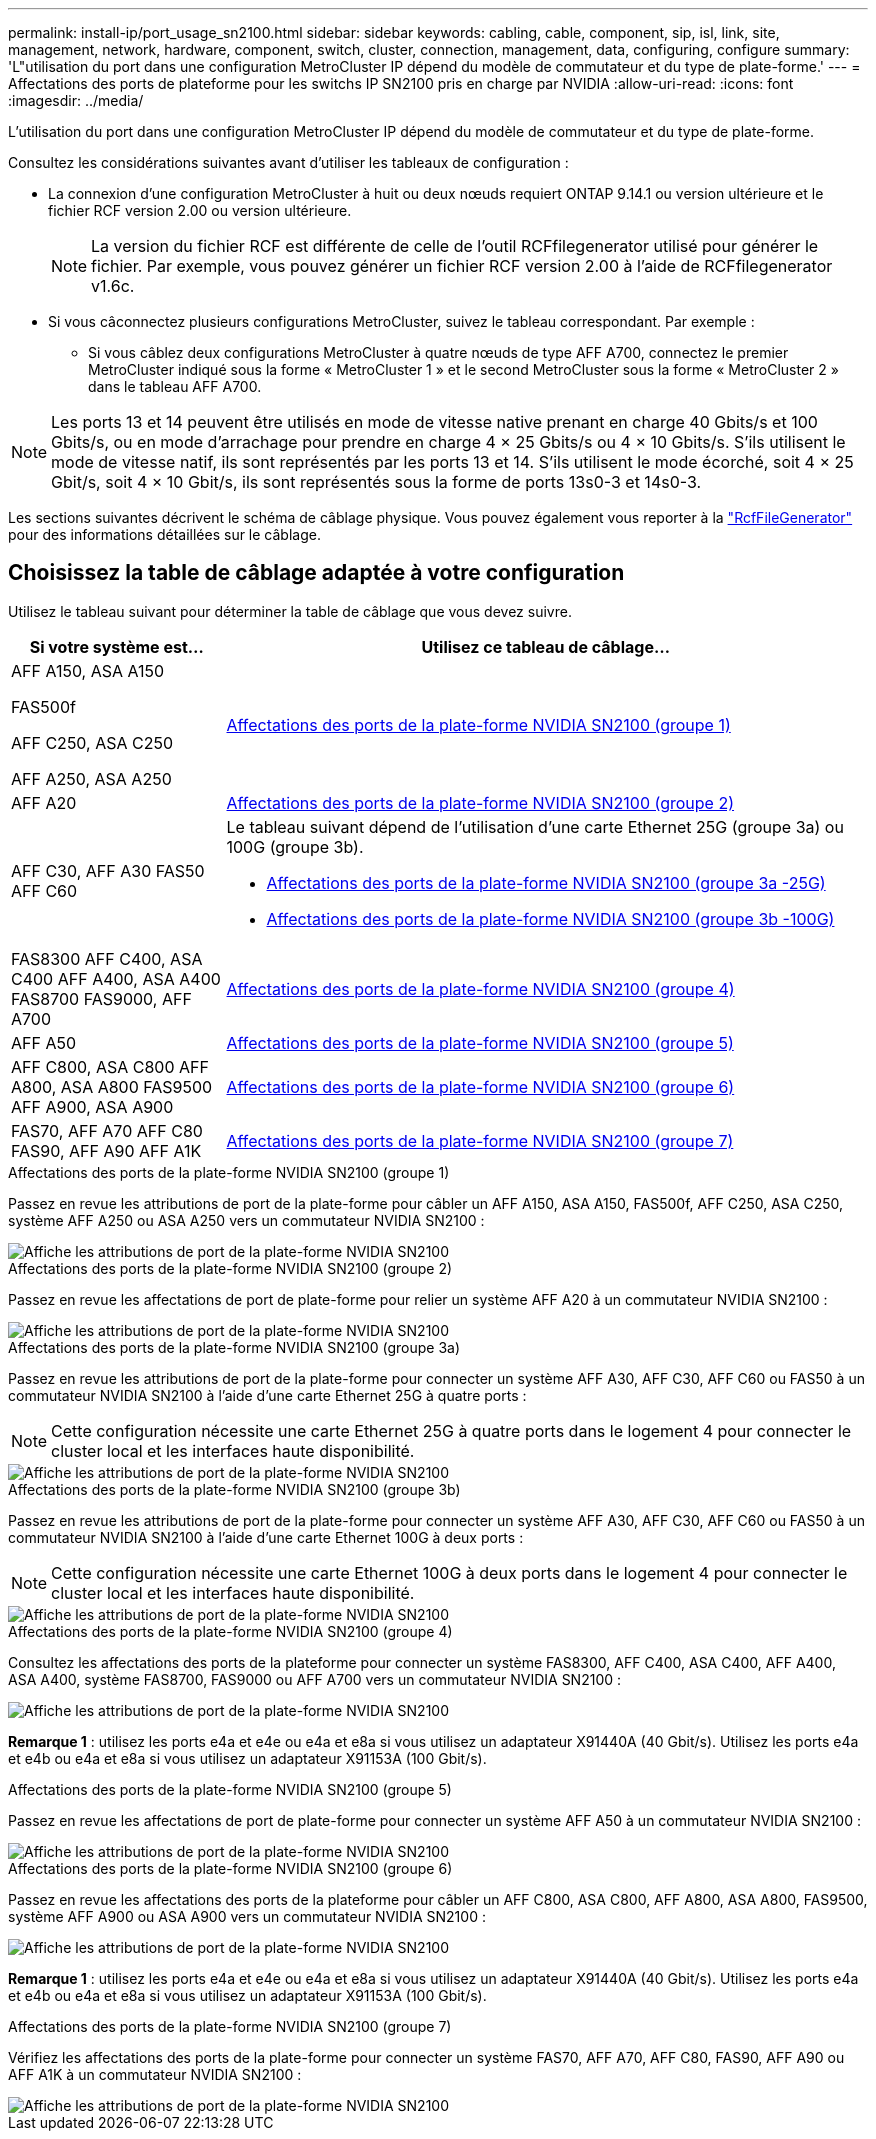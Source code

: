 ---
permalink: install-ip/port_usage_sn2100.html 
sidebar: sidebar 
keywords: cabling, cable, component, sip, isl, link, site, management, network, hardware, component, switch, cluster, connection, management, data, configuring, configure 
summary: 'L"utilisation du port dans une configuration MetroCluster IP dépend du modèle de commutateur et du type de plate-forme.' 
---
= Affectations des ports de plateforme pour les switchs IP SN2100 pris en charge par NVIDIA
:allow-uri-read: 
:icons: font
:imagesdir: ../media/


[role="lead"]
L'utilisation du port dans une configuration MetroCluster IP dépend du modèle de commutateur et du type de plate-forme.

Consultez les considérations suivantes avant d'utiliser les tableaux de configuration :

* La connexion d'une configuration MetroCluster à huit ou deux nœuds requiert ONTAP 9.14.1 ou version ultérieure et le fichier RCF version 2.00 ou version ultérieure.
+

NOTE: La version du fichier RCF est différente de celle de l'outil RCFfilegenerator utilisé pour générer le fichier. Par exemple, vous pouvez générer un fichier RCF version 2.00 à l'aide de RCFfilegenerator v1.6c.



* Si vous câconnectez plusieurs configurations MetroCluster, suivez le tableau correspondant. Par exemple :
+
** Si vous câblez deux configurations MetroCluster à quatre nœuds de type AFF A700, connectez le premier MetroCluster indiqué sous la forme « MetroCluster 1 » et le second MetroCluster sous la forme « MetroCluster 2 » dans le tableau AFF A700.





NOTE: Les ports 13 et 14 peuvent être utilisés en mode de vitesse native prenant en charge 40 Gbits/s et 100 Gbits/s, ou en mode d'arrachage pour prendre en charge 4 × 25 Gbits/s ou 4 × 10 Gbits/s. S'ils utilisent le mode de vitesse natif, ils sont représentés par les ports 13 et 14. S'ils utilisent le mode écorché, soit 4 × 25 Gbit/s, soit 4 × 10 Gbit/s, ils sont représentés sous la forme de ports 13s0-3 et 14s0-3.

Les sections suivantes décrivent le schéma de câblage physique. Vous pouvez également vous reporter à la https://mysupport.netapp.com/site/tools/tool-eula/rcffilegenerator["RcfFileGenerator"] pour des informations détaillées sur le câblage.



== Choisissez la table de câblage adaptée à votre configuration

Utilisez le tableau suivant pour déterminer la table de câblage que vous devez suivre.

[cols="25,75"]
|===
| Si votre système est... | Utilisez ce tableau de câblage... 


 a| 
AFF A150, ASA A150

FAS500f

AFF C250, ASA C250

AFF A250, ASA A250
| <<table_1_nvidia_sn2100,Affectations des ports de la plate-forme NVIDIA SN2100 (groupe 1)>> 


| AFF A20 | <<table_2_nvidia_sn2100,Affectations des ports de la plate-forme NVIDIA SN2100 (groupe 2)>> 


| AFF C30, AFF A30 FAS50 AFF C60  a| 
Le tableau suivant dépend de l'utilisation d'une carte Ethernet 25G (groupe 3a) ou 100G (groupe 3b).

* <<table_3a_nvidia_sn2100,Affectations des ports de la plate-forme NVIDIA SN2100 (groupe 3a -25G)>>
* <<table_3b_nvidia_sn2100,Affectations des ports de la plate-forme NVIDIA SN2100 (groupe 3b -100G)>>




| FAS8300 AFF C400, ASA C400 AFF A400, ASA A400 FAS8700 FAS9000, AFF A700 | <<table_4_nvidia_sn2100,Affectations des ports de la plate-forme NVIDIA SN2100 (groupe 4)>> 


| AFF A50 | <<table_5_nvidia_sn2100,Affectations des ports de la plate-forme NVIDIA SN2100 (groupe 5)>> 


| AFF C800, ASA C800 AFF A800, ASA A800 FAS9500 AFF A900, ASA A900 | <<table_6_nvidia_sn2100,Affectations des ports de la plate-forme NVIDIA SN2100 (groupe 6)>> 


| FAS70, AFF A70 AFF C80 FAS90, AFF A90 AFF A1K | <<table_7_nvidia_sn2100,Affectations des ports de la plate-forme NVIDIA SN2100 (groupe 7)>> 
|===
.Affectations des ports de la plate-forme NVIDIA SN2100 (groupe 1)
Passez en revue les attributions de port de la plate-forme pour câbler un AFF A150, ASA A150, FAS500f, AFF C250, ASA C250, système AFF A250 ou ASA A250 vers un commutateur NVIDIA SN2100 :

[#table_1_nvidia_sn2100]
image::../media/mcc-ip-cabling-aff-asa-a150-fas500f-a25-c250-MSN2100.png[Affiche les attributions de port de la plate-forme NVIDIA SN2100]

.Affectations des ports de la plate-forme NVIDIA SN2100 (groupe 2)
Passez en revue les affectations de port de plate-forme pour relier un système AFF A20 à un commutateur NVIDIA SN2100 :

[#table_2_nvidia_sn2100]
image::../media/mccip-cabling-nvidia-a20-updated.png[Affiche les attributions de port de la plate-forme NVIDIA SN2100]

.Affectations des ports de la plate-forme NVIDIA SN2100 (groupe 3a)
Passez en revue les attributions de port de la plate-forme pour connecter un système AFF A30, AFF C30, AFF C60 ou FAS50 à un commutateur NVIDIA SN2100 à l'aide d'une carte Ethernet 25G à quatre ports :


NOTE: Cette configuration nécessite une carte Ethernet 25G à quatre ports dans le logement 4 pour connecter le cluster local et les interfaces haute disponibilité.

[#table_3a_nvidia_sn2100]
image::../media/mccip-cabling-nvidia-a30-c30-fas50-c60-25G.png[Affiche les attributions de port de la plate-forme NVIDIA SN2100]

.Affectations des ports de la plate-forme NVIDIA SN2100 (groupe 3b)
Passez en revue les attributions de port de la plate-forme pour connecter un système AFF A30, AFF C30, AFF C60 ou FAS50 à un commutateur NVIDIA SN2100 à l'aide d'une carte Ethernet 100G à deux ports :


NOTE: Cette configuration nécessite une carte Ethernet 100G à deux ports dans le logement 4 pour connecter le cluster local et les interfaces haute disponibilité.

[#table_3b_nvidia_sn2100]
image::../media/mccip-cabling-nvidia-a30-c30-fas50-c60-100G.png[Affiche les attributions de port de la plate-forme NVIDIA SN2100]

.Affectations des ports de la plate-forme NVIDIA SN2100 (groupe 4)
Consultez les affectations des ports de la plateforme pour connecter un système FAS8300, AFF C400, ASA C400, AFF A400, ASA A400, système FAS8700, FAS9000 ou AFF A700 vers un commutateur NVIDIA SN2100 :

image::../media/mccip-cabling-fas8300-aff-a400-c400-a700-fas900-nvidaia-sn2100.png[Affiche les attributions de port de la plate-forme NVIDIA SN2100]

*Remarque 1* : utilisez les ports e4a et e4e ou e4a et e8a si vous utilisez un adaptateur X91440A (40 Gbit/s). Utilisez les ports e4a et e4b ou e4a et e8a si vous utilisez un adaptateur X91153A (100 Gbit/s).

.Affectations des ports de la plate-forme NVIDIA SN2100 (groupe 5)
Passez en revue les affectations de port de plate-forme pour connecter un système AFF A50 à un commutateur NVIDIA SN2100 :

[#table_5_nvidia_sn2100]
image::../media/mccip-cabling-aff-a50-nvidia-sn2100.png[Affiche les attributions de port de la plate-forme NVIDIA SN2100]

.Affectations des ports de la plate-forme NVIDIA SN2100 (groupe 6)
Passez en revue les affectations des ports de la plateforme pour câbler un AFF C800, ASA C800, AFF A800, ASA A800, FAS9500, système AFF A900 ou ASA A900 vers un commutateur NVIDIA SN2100 :

image::../media/mcc_ip_cabling_fas8300_aff_asa_a800_a900_fas9500_MSN2100.png[Affiche les attributions de port de la plate-forme NVIDIA SN2100]

*Remarque 1* : utilisez les ports e4a et e4e ou e4a et e8a si vous utilisez un adaptateur X91440A (40 Gbit/s). Utilisez les ports e4a et e4b ou e4a et e8a si vous utilisez un adaptateur X91153A (100 Gbit/s).

.Affectations des ports de la plate-forme NVIDIA SN2100 (groupe 7)
Vérifiez les affectations des ports de la plate-forme pour connecter un système FAS70, AFF A70, AFF C80, FAS90, AFF A90 ou AFF A1K à un commutateur NVIDIA SN2100 :

image::../media/mccip-cabling-nvidia-a70-c80-fas90-fas70-a1k.png[Affiche les attributions de port de la plate-forme NVIDIA SN2100]
